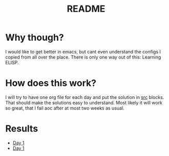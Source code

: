#+title: README


* Why though?
I would like to get better in emacs, but cant even understand the configs
I copied from all over the place. There is only one way out of this:
Learning ELISP.

* How does this work?
I will try to have one org file for each day and
put the solution in _src_ blocks.
That should make the solutions easy to understand.
Most likely it will work so great, that
I fail aoc after at most two weeks as usual.

* Results
- [[file:puzzles/day1.org::Part 1][Day 1]]
- [[file:puzzles/day2.org::Part 2][Day 1]]
